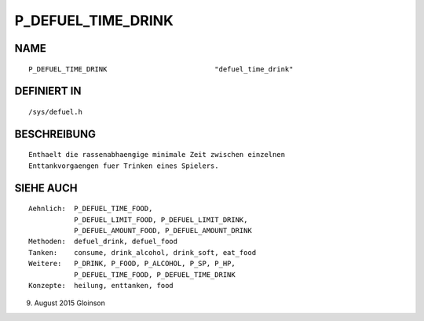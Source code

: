 P_DEFUEL_TIME_DRINK
===================

NAME
----
::

    P_DEFUEL_TIME_DRINK                          "defuel_time_drink"

DEFINIERT IN
------------
::

    /sys/defuel.h

BESCHREIBUNG
------------
::

    Enthaelt die rassenabhaengige minimale Zeit zwischen einzelnen
    Enttankvorgaengen fuer Trinken eines Spielers.

    

SIEHE AUCH
----------
::

     Aehnlich:  P_DEFUEL_TIME_FOOD,
                P_DEFUEL_LIMIT_FOOD, P_DEFUEL_LIMIT_DRINK,
                P_DEFUEL_AMOUNT_FOOD, P_DEFUEL_AMOUNT_DRINK
     Methoden:  defuel_drink, defuel_food
     Tanken:    consume, drink_alcohol, drink_soft, eat_food
     Weitere:   P_DRINK, P_FOOD, P_ALCOHOL, P_SP, P_HP,
                P_DEFUEL_TIME_FOOD, P_DEFUEL_TIME_DRINK
     Konzepte:  heilung, enttanken, food

9. August 2015 Gloinson

